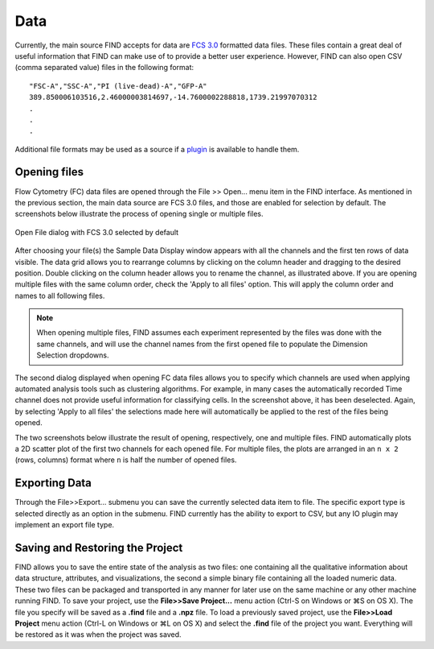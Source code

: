 Data
=====
Currently, the main source FIND accepts for data are 
`FCS 3.0 <http://www.isac-net.org/index.php?option=com_content&task=view&id=101&Itemid=150>`_
formatted data files. These files contain a great deal of useful information 
that FIND can make use of to provide a better user experience. However, FIND can 
also open CSV (comma separated value) files in the following format::

	"FSC-A","SSC-A","PI (live-dead)-A","GFP-A"
	389.850006103516,2.46000003814697,-14.7600002288818,1739.21997070312
	.
	.
	.
	
Additional file formats may be used as a source if a 
`plugin <http://www.justicelab.org/find/plugins>`_ is available to handle them.


Opening files
--------------
Flow Cytometry (FC) data files are opened through the File >> Open... menu item in 
the FIND interface. As mentioned in the previous section, the main data source 
are FCS 3.0 files, and those are enabled for selection by default. The 
screenshots below illustrate the process of opening single or multiple files. 

.. figure:: figures/data_fig1_openfile.png
   :scale: 50 %

Open File dialog with FCS 3.0 selected by default

.. figure:: figures/data_fig2_rename.png
   :scale: 50 %
       
After choosing your file(s) the Sample Data Display window appears with all the 
channels and the first ten rows of data visible. The data grid allows you to 
rearrange columns by clicking on the column header and dragging to the desired 
position. Double clicking on the column header allows you to rename the channel, 
as illustrated above. If you are opening multiple files with the same column 
order, check the 'Apply to all files' option. This will apply the column order 
and names to all following files.

.. note:: When opening multiple files, FIND assumes each experiment represented 
          by the files was done with the same channels, and will use the channel 
          names from the first opened file to populate the Dimension Selection 
          dropdowns.  
    
.. figure:: figures/data_fig3_seldims.png
   :scale: 50 %
       
The second dialog displayed when opening FC data files allows you to specify 
which channels are used when applying automated analysis tools such as 
clustering algorithms. For example, in many cases the automatically recorded 
Time channel does not provide useful information for classifying cells. In the 
screenshot above, it has been deselected. Again, by selecting 'Apply to all 
files' the selections made here will automatically be applied to the rest of 
the files being opened.

The two screenshots below illustrate the result of opening, respectively, one 
and multiple files. FIND automatically plots a 2D scatter plot of the first two 
channels for each opened file. For multiple files, the plots are arranged in 
an ``n x 2`` (rows, columns) format where ``n`` is half the number of 
opened files.

.. figure:: figures/data_fig4_fileopened.png
   :scale: 50 %
   
.. figure:: figures/data_fig5_2filesopened.png
   :scale: 50 %
   
 
Exporting Data
--------------
Through the File>>Export... submenu you can save the currently selected data 
item to file. The specific export type is selected directly as an option in the 
submenu. FIND currently has the ability to export to CSV, but any IO plugin 
may implement an export file type.

.. figure:: figures/data_fig6_exporting.png
   :scale: 50 % 


Saving and Restoring the Project
--------------------------------
FIND allows you to save the entire state of the analysis as two files:
one containing all the qualitative information about data structure, 
attributes, and visualizations, the second a simple binary file containing all 
the loaded numeric data. These two files can be packaged and transported in any 
manner for later use on the same machine or any other machine running
FIND. To save your project, use the **File>>Save Project...** menu action 
(Ctrl-S on Windows or ⌘S on OS X). The file you specify will be saved as a 
**.find** file and a **.npz** file. To load a previously saved project, use the 
**File>>Load Project** menu action (Ctrl-L on Windows or ⌘L on OS X) and 
select the **.find** file of the project you want. Everything will be restored 
as it was when the project was saved. 





















